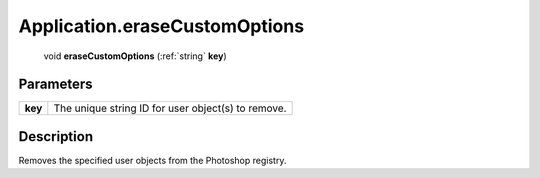 .. _Application.eraseCustomOptions:

================================================
Application.eraseCustomOptions
================================================

   void **eraseCustomOptions** (:ref:`string` **key**)


Parameters
----------

+---------+----------------------------------------------------+
| **key** | The unique string ID for user object(s) to remove. |
+---------+----------------------------------------------------+



Description
-----------

Removes the specified user objects from the Photoshop registry.




